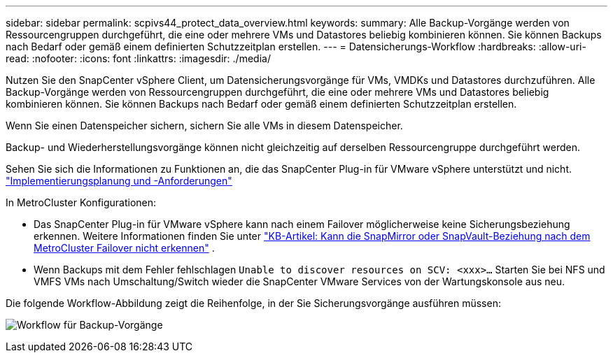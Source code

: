 ---
sidebar: sidebar 
permalink: scpivs44_protect_data_overview.html 
keywords:  
summary: Alle Backup-Vorgänge werden von Ressourcengruppen durchgeführt, die eine oder mehrere VMs und Datastores beliebig kombinieren können. Sie können Backups nach Bedarf oder gemäß einem definierten Schutzzeitplan erstellen. 
---
= Datensicherungs-Workflow
:hardbreaks:
:allow-uri-read: 
:nofooter: 
:icons: font
:linkattrs: 
:imagesdir: ./media/


[role="lead"]
Nutzen Sie den SnapCenter vSphere Client, um Datensicherungsvorgänge für VMs, VMDKs und Datastores durchzuführen. Alle Backup-Vorgänge werden von Ressourcengruppen durchgeführt, die eine oder mehrere VMs und Datastores beliebig kombinieren können. Sie können Backups nach Bedarf oder gemäß einem definierten Schutzzeitplan erstellen.

Wenn Sie einen Datenspeicher sichern, sichern Sie alle VMs in diesem Datenspeicher.

Backup- und Wiederherstellungsvorgänge können nicht gleichzeitig auf derselben Ressourcengruppe durchgeführt werden.

Sehen Sie sich die Informationen zu Funktionen an, die das SnapCenter Plug-in für VMware vSphere unterstützt und nicht. link:scpivs44_deployment_planning_and_requirements.html["Implementierungsplanung und -Anforderungen"]

In MetroCluster Konfigurationen:

* Das SnapCenter Plug-in für VMware vSphere kann nach einem Failover möglicherweise keine Sicherungsbeziehung erkennen. Weitere Informationen finden Sie unter https://kb.netapp.com/Advice_and_Troubleshooting/Data_Protection_and_Security/SnapCenter/Unable_to_detect_SnapMirror_or_SnapVault_relationship_after_MetroCluster_failover["KB-Artikel: Kann die SnapMirror oder SnapVault-Beziehung nach dem MetroCluster Failover nicht erkennen"^] .
* Wenn Backups mit dem Fehler fehlschlagen `Unable to discover resources on SCV: <xxx>…` Starten Sie bei NFS und VMFS VMs nach Umschaltung/Switch wieder die SnapCenter VMware Services von der Wartungskonsole aus neu.


Die folgende Workflow-Abbildung zeigt die Reihenfolge, in der Sie Sicherungsvorgänge ausführen müssen:

image:scpivs44_image13.png["Workflow für Backup-Vorgänge"]

